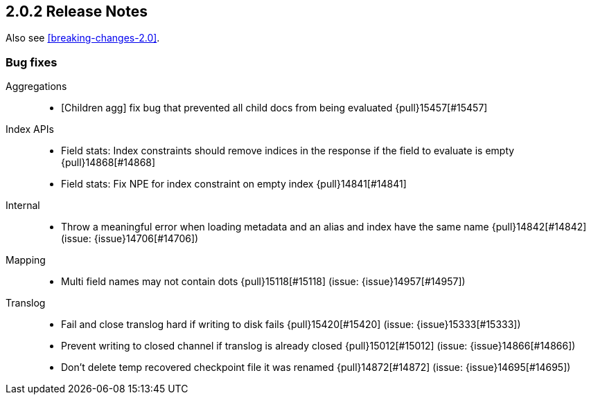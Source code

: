 [[release-notes-2.0.2]]
== 2.0.2 Release Notes

Also see <<breaking-changes-2.0>>.

[[bug-2.0.2]]
[float]
=== Bug fixes

Aggregations::
* [Children agg] fix bug that prevented all child docs from being evaluated {pull}15457[#15457]

Index APIs::
* Field stats: Index constraints should remove indices in the response if the field to evaluate is empty {pull}14868[#14868]
* Field stats: Fix NPE for index constraint on empty index {pull}14841[#14841]

Internal::
* Throw a meaningful error when loading metadata and an alias and index have the same name {pull}14842[#14842] (issue: {issue}14706[#14706])

Mapping::
* Multi field names may not contain dots {pull}15118[#15118] (issue: {issue}14957[#14957])

Translog::
* Fail and close translog hard if writing to disk fails {pull}15420[#15420] (issue: {issue}15333[#15333])
* Prevent writing to closed channel if translog is already closed {pull}15012[#15012] (issue: {issue}14866[#14866])
* Don't delete temp recovered checkpoint file it was renamed {pull}14872[#14872] (issue: {issue}14695[#14695])

